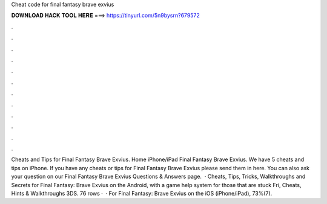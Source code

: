 Cheat code for final fantasy brave exvius

𝐃𝐎𝐖𝐍𝐋𝐎𝐀𝐃 𝐇𝐀𝐂𝐊 𝐓𝐎𝐎𝐋 𝐇𝐄𝐑𝐄 ===> https://tinyurl.com/5n9bysrn?679572

.

.

.

.

.

.

.

.

.

.

.

.

Cheats and Tips for Final Fantasy Brave Exvius. Home iPhone/iPad Final Fantasy Brave Exvius. We have 5 cheats and tips on iPhone. If you have any cheats or tips for Final Fantasy Brave Exvius please send them in here. You can also ask your question on our Final Fantasy Brave Exvius Questions & Answers page.  · Cheats, Tips, Tricks, Walkthroughs and Secrets for Final Fantasy: Brave Exvius on the Android, with a game help system for those that are stuck Fri, Cheats, Hints & Walkthroughs 3DS. 76 rows ·  · For Final Fantasy: Brave Exvius on the iOS (iPhone/iPad), 73%(7).